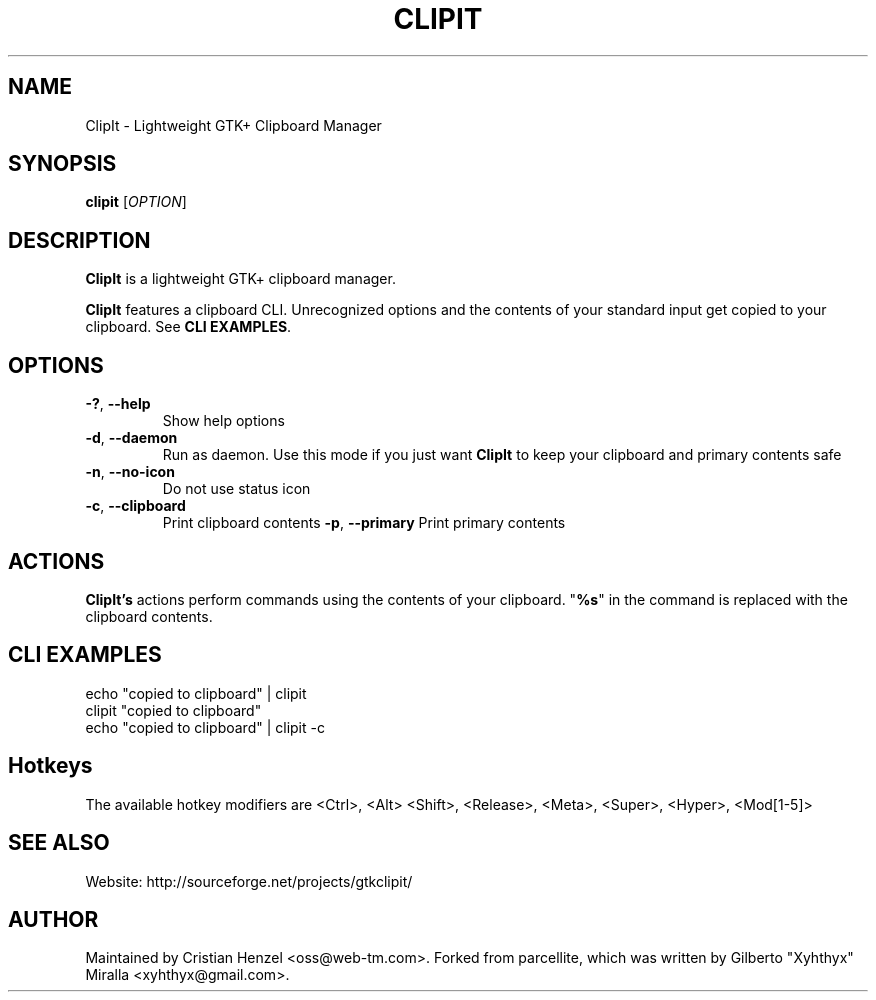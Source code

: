 .TH CLIPIT 1 "01.11.2010"
.SH NAME
ClipIt \- Lightweight GTK+ Clipboard Manager
.SH SYNOPSIS
.B clipit
[\fIOPTION\fR]
.SH DESCRIPTION
\fBClipIt\fR is a lightweight GTK+ clipboard manager.

\fBClipIt\fR features a clipboard CLI. Unrecognized options and the contents
of your standard input get copied to your clipboard. See \fBCLI EXAMPLES\fR.
.SH
.B OPTIONS
.TP
.B \-?\fR, \fB\-\-help
Show help options
.TP
.B \-d\fR, \fB\-\-daemon
Run as daemon. Use this mode if you just want \fBClipIt\fR to keep your clipboard
and primary contents safe
.TP
.B \-n\fR, \fB\-\-no-icon
Do not use status icon
.TP
.B \-c\fR, \fB\-\-clipboard
Print clipboard contents
.B \-p\fR, \fB\-\-primary
Print primary contents
.SH ACTIONS
\fBClipIt's\fR actions perform commands using the contents of your clipboard. "\fB%s\fR" in the command
is replaced with the clipboard contents.
.SH CLI EXAMPLES
 echo "copied to clipboard" | clipit
 clipit "copied to clipboard"
 echo "copied to clipboard" | clipit \-c
.SH Hotkeys
 The available hotkey modifiers are <Ctrl>, <Alt> <Shift>, <Release>, <Meta>, <Super>, <Hyper>, <Mod[1\-5]>
.SH SEE ALSO
.PP
Website: http://sourceforge.net/projects/gtkclipit/
.SH AUTHOR
Maintained by Cristian Henzel <oss@web-tm.com>.
Forked from parcellite, which was written by Gilberto "Xyhthyx" Miralla <xyhthyx@gmail.com>.
